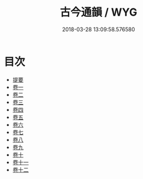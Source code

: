 #+TITLE: 古今通韻 / WYG
#+DATE: 2018-03-28 13:09:58.576580
* 目次
 - [[file:KR1j0084_000.txt::000-1b][提要]]
 - [[file:KR1j0084_001.txt::001-1a][卷一]]
 - [[file:KR1j0084_002.txt::002-1a][卷二]]
 - [[file:KR1j0084_003.txt::003-1a][卷三]]
 - [[file:KR1j0084_004.txt::004-1a][卷四]]
 - [[file:KR1j0084_005.txt::005-1a][卷五]]
 - [[file:KR1j0084_006.txt::006-1a][卷六]]
 - [[file:KR1j0084_007.txt::007-1a][卷七]]
 - [[file:KR1j0084_008.txt::008-1a][卷八]]
 - [[file:KR1j0084_009.txt::009-1a][卷九]]
 - [[file:KR1j0084_010.txt::010-1a][卷十]]
 - [[file:KR1j0084_011.txt::011-1a][卷十一]]
 - [[file:KR1j0084_012.txt::012-1a][卷十二]]
